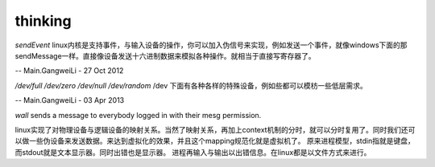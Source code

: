 .. seealso::
   * `linux input子系统详截 <http://wenku.baidu.com/view/a6c4b6bfc77da26925c5b001.html>`_  %IF{" '' = '' " then="" else="- "}%
   * `Android 【真机】与【模拟器】触摸屏事件的模拟差异分析 <http://www.linuxidc.com/Linux/2011-06/37906.htm>`_  %IF{" '' = '' " then="" else="- "}%
   * `区分/dev/tty、/dev/console、/dev/pts、/dev/ttyn <http://bbs.chinaunix.net/thread-2080479-1-1.html>`_  %IF{" '' = '' " then="" else="- "}%

thinking
--------


*sendEvent*
linux内核是支持事件，与输入设备的操作，你可以加入伪信号来实现，例如发送一个事件，就像windows下面的那sendMessage一样。直接像设备发送十六进制数据来模拟各种操作。就相当于直接写寄存器了。


-- Main.GangweiLi - 27 Oct 2012


*/dev/full /dev/zero   /dev/null  /dev/random*
/dev 下面有各种各样的特殊设备，例如些都可以模枋一些低层需求。

-- Main.GangweiLi - 03 Apr 2013


*wall* sends a message to everybody logged in with their mesg permission.


linux实现了对物理设备与逻辑设备的映射关系。当然了映射关系，再加上context机制的分时，就可以分时复用了。同时我们还可以做一些伪设备来发送数据。来达到虚拟化的效果，并且这个mapping规范化就是虚拟机了。
原来进程模型，stdin指就是键盘，而stdout就是文本显示器。同时出错也是显示器。
进程再输入与输出以出错信息。在linux都是以文件方式来进行。
